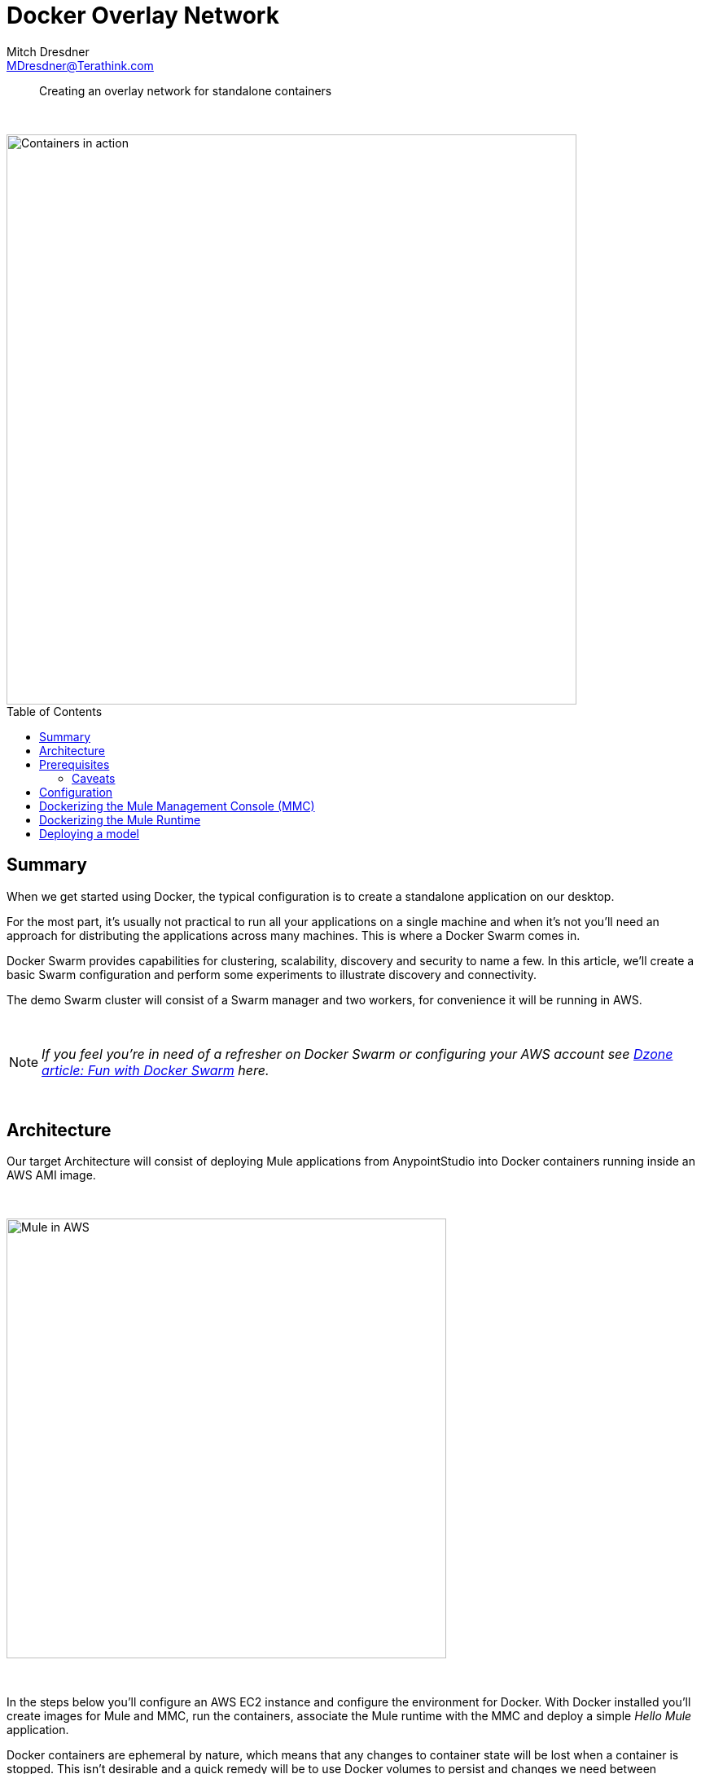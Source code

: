 = Docker Overlay Network
Mitch Dresdner <MDresdner@Terathink.com>
:toc:                                             // Enable table of contents [left, right]
:toc-placement: preamble
:appversion: 1.0.0
// A link as attribute
:fedpkg: https://apps.fedoraproject.org/packages/asciidoc
// Example of other attributes
:imagesdir: ./img
:icons: font
// Default icon dir is images/icons, can override using :iconsdir: ./icons
:stylesdir: ./styles
:scriptsdir: ./js
// keywords added to html
:keywords: docker, mule, mmc, deploy, microservice, monitoring

// enable btn:
:experimental:

[abstract]
Creating an overlay network for standalone containers

{sp} +

[.preamble]
// Preamble goes here


image::under-construction.jpg[Containers in action,700]

== Summary

When we get started using Docker, the typical configuration is to create a standalone application on our desktop.

For the most part, it's usually not practical to run all your applications on a single machine and when it's not you'll need
an approach for distributing the applications across many machines. This is where a Docker Swarm comes in.

Docker Swarm provides capabilities for clustering, scalability, discovery and security to name a few. In this
article, we'll create a basic Swarm configuration and perform some experiments to illustrate discovery and connectivity.

The demo Swarm cluster will consist of a Swarm manager and two workers, for convenience it will be running in AWS.

{sp} +

[NOTE]
====
_If you feel you're in need of a refresher on Docker Swarm or configuring your AWS account see https://dzone.com/articles/fun-with-docker-swarm[Dzone article: Fun with Docker Swarm] here._
====


{sp} +

== Architecture

Our target Architecture will consist of deploying Mule applications from AnypointStudio into Docker containers running inside an AWS AMI image.

{sp} +

image::under-construction.jpg[Mule in AWS,540]

{sp} +

In the steps below you'll configure an AWS EC2 instance and configure the environment for Docker. With Docker installed you'll
create images for Mule and MMC, run the containers, associate the Mule runtime with the MMC and deploy a simple _Hello Mule_ application.

Docker containers are ephemeral by nature, which means that any changes to container state will be lost when a container is
stopped. This isn't desirable and a quick remedy will be to use Docker volumes to persist and changes we need between container
starts. The information which will be stateful is specified by the *VOLUME* tag in the Docker files below.

{sp} +

== Prerequisites

We assume you're somewhat familiar with Docker and have some familiarity setting up EC2 instances in AWS.

If you're not confident with AWS or would like a little refresher please review the following articles:

{sp} +

.Some refreshers before getting started
* https://dzone.com/articles/provision-a-free-aws-ec2-instance-in-5-minutes[Provision a free tier EC2 instance]
* https://docs.docker.com/install/#cloud[Configure Docker on your EC2 instance]

{sp} +

=== Caveats
[CAUTION]
--
Some AWS services will incur charges, be sure to stop and/or terminate any services you aren't using. Additionaly,
consider setting up https://aws.amazon.com/about-aws/whats-new/2012/05/10/announcing-aws-billing-alerts/[billing alerts]
to warn you of charges exceeding a threshold that may caus you concern.

--

== Configuration

Begin by creating (3) EC2 instances, free tier should be fine, and install Docker on each EC2 instance.
Refer to the https://docs.docker.com/install/#supported-platforms[Docker Supported platforms] section for
guidance and instructions for your instance.


In my EC2-User home folder I use the following hierarchy for my Dockerfile source:

.Folder structure for builds
[listing]
--
# Networking basics
https://www.networkcomputing.com/cloud-infrastructure/docker-networking-basics-quick-guide/725795721

https://docs.docker.com/network/overlay/#attach-a-standalone-container-to-an-overlay-network
https://docs.docker.com/network/network-tutorial-overlay/#walk-through

# Master node
docker swarm init --advertise-addr=10.193.142.248

  # Join both nodes to the swarm
  - Swarm initialized: current node (6owjx2qlqlbtzsuqg3vvczi70) is now a manager.
  - docker swarm join --token SWMTKN-1-5vgqjdjq1v6whiqcd9gm9wu2z033vhkly94j6qdfmyt9kb50nj-9z65ax1fqnpoo8u968j8otu0y 10.193.142.248:2377

# to leave the swarm
docker swarm leave

# On Master, list all nodes
docker node ls

# Create 2 alpine instances, initially detached
docker run -dit --name alpine1 alpine ash
docker run -dit --name alpine2 alpine ash

docker container ls

docker container ls
docker network inspect bridge

docker attach alpine1
ip addr show
ping -c2 172.17.0.5			# alpine2

^P^Q

# remove containers
docker container stop alpine1 alpine2
docker container rm alpine1 alpine2


#### Overlay network for standalone containers

docker network ls

# Host1
docker network create --driver=overlay --attachable test-net		# sptdx1c82ab4xhzxbu94yyduf

docker network ls

docker run -it --name alpine1 --network test-net alpine

docker network ls

# Host2
docker run -dit --name alpine2 --network test-net alpine

### Host mode
docker run -it --name alpine1 --net=host alpine


###
docker service update --publish-add 8083 alpine2

docker run -itd --name alpine2 -p 8083:8083 --network test-net alpine

nc -l -p 8083
nc 10.0.0.18 8083

--

{sp}+
Note that the tar file has been expanded and we have a folder for *mule-enterprise-standalone-3.9.0*.

The reason for this is that I install our custom EE license, make any changes to configuration files
unique to our environments and repackage the tar file for creation of the Mule Docker image.

https://docs.mulesoft.com/mule-user-guide/v/3.9/installing-an-enterprise-license[Install Mule EE license]

.Apply local changes to Mule configuration files
[listing]
--
tar xzf mule-ee-distribution-standalone-3.9.0.tar.gz

export MULE_HOME=~/src/docker/mule/MuleEE-3.9.0/mule-enterprise-standalone-3.9.0

cd $MULE_HOME

# apply mule license
bin/mule -installLicense _path_to_your_license.lic

# re-create tar
tar czf mule-ee-distribution-standalone-3.9.0.tar.gz mule-enterprise-standalone-3.9.0
--

{sp}+
The Docker volumes expect to preserve stateful information under /opt, so the folder
structure and permissions will need to be set up. My permissions are wide open, you
may prefer to create an EC2 Mule user and group to apply stricter access control. If
you do i'm confident you'll do so successfully on your own.

.Folder structure for docker volumes
[listing]
--
sudo mkdir /opt/mmc
sudo mkdir /opt/mmc/logs
sudo mkdir /opt/mmc/mmc-data
sudo chmod -R 777 /opt/mmc
sudo mkdir /opt/mule-enterprise-standalone-3.9.0
sudo mkdir /opt/mule-enterprise-standalone-3.9.0/apps
sudo mkdir /opt/mule-enterprise-standalone-3.9.0/conf
sudo mkdir /opt/mule-enterprise-standalone-3.9.0/domains
sudo mkdir /opt/mule-enterprise-standalone-3.9.0/logs
sudo chmod -R 777 /opt/mule-enterprise-standalone-3.9.0
sudo ln -s /opt/mule-enterprise-standalone-3.9.0 /opt/mule

ls -l /opt

  drwxrwxrwx. 4 root root     34 Feb  2 15:43 mmc
  drwxrwxrwx. 6 mule mule     57 May 24 15:05 mule-enterprise-standalone-3.9.0
--

{sp}+
My open AWS Mule ports look like this:

.Open ports in AWS Mule SG
|===
|Type|Protocol |Port Range|Source|Description

|Custom TCP Rule
|TCP
|2377
|10.193.142.0/24
|Docker swarm management

|Custom TCP Rule
|TCP
|7946
|10.193.142.0/24
|Container network discovery

|Custom UDP Rule
|TCP
|4789
|10.193.142.0/24
|Container ingress network

|Custom TCP Rule
|TCP
|8083
|10.193.142.0/24
|Demo port for machine to machine communications

|===

{sp} +

== Dockerizing the Mule Management Console (MMC)


.Dockerfile for MMC
[listing]
--
FROM java:openjdk-8-jdk

MAINTAINER Your Name <me@myaddress.com>

USER root

WORKDIR /opt
RUN useradd --user-group --shell /bin/false mule && chown mule /opt

COPY    ./mmc-3.8.x-web.tar.gz /opt
COPY    ./start.sh /opt

# Using the most recent MMC 3.8.x version
RUN		tar xzf mmc-3.8.x-web.tar.gz \
		  && ln -s mmc-3.8.x-web mmc \
		  && chmod 755 mmc-3.8.x-web \
		  && chmod 755 start.sh \
		  && rm mmc-3.8.x-web.tar.gz

# Mule environment vars
ENV MMC_HOME /opt/mmc

# Volume mount points
VOLUME ["/opt/mmc/apache-tomcat-7.0.52/logs", "/opt/mmc/apache-tomcat-7.0.52/conf", "/opt/mmc/apache-tomcat-7.0.52/bin", "/opt/mmc/apache-tomcat-7.0.52/mmc-data"]

# Mule work directory
# WORKDIR /opt

USER mule

# start tomcat && tail -f /var/lib/tomcat7/logs/catalina.out
CMD [ "./start.sh" ]

# Expose default MMC port
EXPOSE 8585
--

{sp} +

When the MMC Docker container starts, it will run the Tomcat server and tail the
log contents to stdout.

{sp} +

Create the _start.sh_ script below in you MMC folder, it will be added to the
Docker image and will keep the container running after it's started in the step below.

.start.sh file in MMC folder
[listing]
--
#!/bin/sh

# If the apache-tomcat location is different for you, be sre to change
cd /opt/mmc/apache-tomcat-7.0.52

bin/startup.sh && tail -f logs/catalina.out
--

{sp} +
The initial build may take a while to complete as it needs to
pull down the image layers from the Docker hub and create an
image.

.Build your MMC Docker container
[listing]
--
# Change maxmule at end of next line to your Docker image name and optionally tag
docker build -t maxmule/mmc .
--

{sp} +
When the build successfully completes we can start the MMC container instance
and use the browser to connect to it.

.Run your MMC Docker container
[listing]
--
# Change maxmule at end of next line to your Docker image name
docker run -itd --name mmc -p 8585:8585 -v /opt/mmc/mmc-data:/opt/mmc/apache-tomcat-7.0.52/mmc-data -v /opt/mmc/logs:/opt/mmc/apache-tomcat-7.0.52/logs maxmule/mmc

--
{sp} +

It may take a while for the MMC to start up, you can use the Docker
_logs_ command to see when startup has completed. The *Ctrl-C* command
will terminate the earlier logs command.

.Ensure MMC is running
[listing]
--
docker ps

docker logs -f mmc
^C
--


== Dockerizing the Mule Runtime

.Dockerfile for Mule
[listing]
--
FROM java:openjdk-8-jdk

# 3.9.0 ee branch

MAINTAINER Your Name <me@myaddress.com>

USER root

WORKDIR /opt
RUN useradd --user-group --shell /bin/false mule && chown mule /opt

COPY    ./mule-ee-distribution-standalone-3.9.0.tar.gz /opt
COPY    ./start.sh /opt

RUN 	tar xzf mule-ee-distribution-standalone-3.9.0.tar.gz \
		  && ln -s mule-enterprise-standalone-3.9.0 mule \
		  && chmod 755 mule-enterprise-standalone-3.9.0 \
		  && chown -R mule:mule mule-enterprise-standalone-3.9.0 start.sh \
		  && chmod 755 start.sh \
		  && rm mule-ee-distribution-standalone-3.9.0.tar.gz


# Mule environment vars
ENV MULE_HOME /opt/mule
ENV PATH $MULE_HOME/bin:$PATH

# Volume mount points for persisten storage, create others for domains and conf if necessary
VOLUME ["/opt/mule/logs", "/opt/mule/apps"]

USER mule

ENTRYPOINT ["mule"]
CMD ["console"]

# Expose port 7777 if you plan to use MMC
EXPOSE 7777

# Expose additional ports as needed for your API use
#EXPOSE 8081
EXPOSE 8082
#EXPOSE 8083

--

{sp}+
Similar to how we built and started the MMC above we'll follow the same steps with our Mule container.

Mule will be using port 8082 for working with our API deployment and port 7777 for
communicating with the MMC.

.Build your Mule Docker container
[listing]
--
# Change maxmule at end of next line to your Docker image name and optionally tag
docker build -t maxmule/mule39ee .
--

{sp}+
The build step is the same as we did erlier for the MMC

.Build your Mule Docker container
[listing]
--
# Change maxmule at end of next line to your Docker image name
docker run -itd --name mule -p 8082:8082 -v /opt/mule/apps:/opt/mule/apps -v /opt/mule/logs:/opt/mule/logs maxmule/mule39ee
--

{sp} +
When build has successfully completed we run our Mule runtime instance and verify it has properly started.

.Ensure Mule is running
[listing]
--
docker ps

docker logs -f mule
^C
--

== Deploying a model

Create a simple HTTP flow in AnypointStudio which listens on Port 8082, a port which you expose in your Docker file and
the EC2 instance security group. Run the flow in AnypointStudio first to ensure it will work when deployed to your Docker container.


{sp} +

This concludes our brief examples with Dockerizing the Mule.

{sp} +

I hope you enjoyed reading this article as much as I have enjoyed writing it, i'm looking forward to your feedback!

{sp} +
{sp} +

About the Author:

https://www.linkedin.com/in/mitch-dresdner-785a46126/[Mitch Dresdner] is a Senior Mule Consultant at TerraThink
